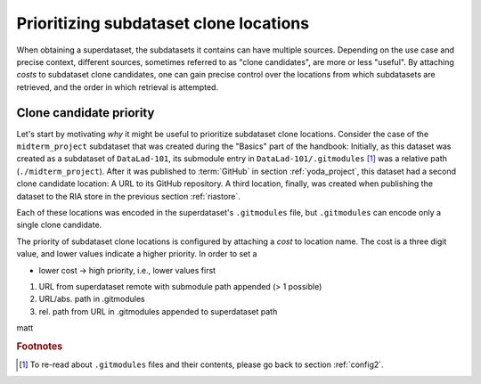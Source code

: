 .. _cloneprio:

Prioritizing subdataset clone locations
---------------------------------------

When obtaining a superdataset, the subdatasets it contains can have multiple sources.
Depending on the use case and precise context, different sources, sometimes referred to as "clone candidates", are more or less "useful".
By attaching *costs* to subdataset clone candidates, one can gain precise control over the locations from which subdatasets are retrieved, and the order in which retrieval is attempted.

.. figure:: ../artwork/src/origin.svg
   :figwidth: 50%


Clone candidate priority
^^^^^^^^^^^^^^^^^^^^^^^^

Let's start by motivating *why* it might be useful to prioritize subdataset clone locations.
Consider the case of the ``midterm_project`` subdataset that was created during the "Basics" part of the handbook:
Initially, as this dataset was created as a subdataset of ``DataLad-101``, its submodule entry in ``DataLad-101/.gitmodules`` [#f1]_ was a relative path (``./midterm_project``).
After it was published to :term:`GitHub` in section :ref:`yoda_project`, this dataset  had a second clone candidate location: A URL to its GitHub repository.
A third location, finally, was created when publishing the dataset to the RIA store in the previous section :ref:`riastore`.

Each of these locations was encoded in the superdataset's ``.gitmodules`` file, but ``.gitmodules`` can encode only a single clone candidate.



.. findoutmore:: Overview on clone candidate sources

    Clone candidates can come from the following sources:
    Without any additional configuration, a subdataset is either registered underneath its superdataset with a relative path (if it was originally created in this dataset), or from the path or URL it was originally installed from.
    This is recorded in the ``.gitmodules`` file of the superdataset.

    Alternatively, subdataset source candidates can be configured under the configuration variable ``datalad.get.subdataset-source-candidate-<name>`` within either ``.datalad/config`` or ``.git/config``.

The priority of subdataset clone locations is configured by attaching a *cost* to location name.
The cost is a three digit value, and lower values indicate a higher priority.
In order to set a

- lower cost -> high priority, i.e., lower values first

1. URL from superdataset remote with submodule path appended (> 1 possible)
2. URL/abs. path in .gitmodules
3. rel. path from URL in .gitmodules appended to superdataset path


matt

.. rubric:: Footnotes

.. [#f1] To re-read about ``.gitmodules`` files and their contents, please go back to section :ref:`config2`.